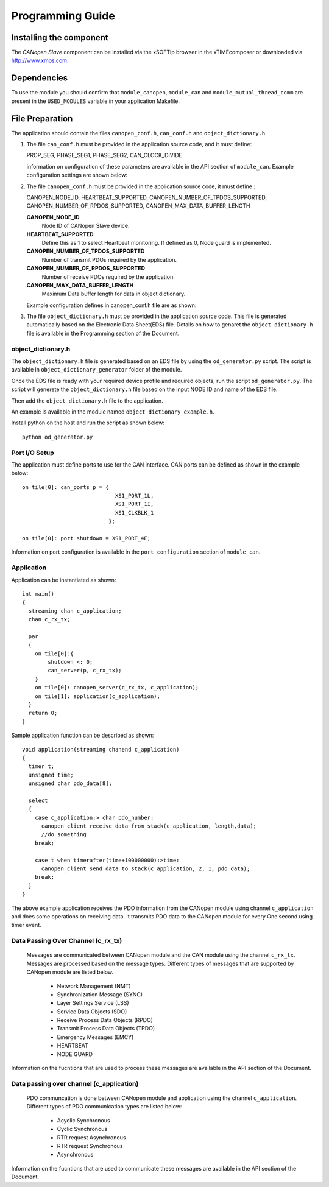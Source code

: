 Programming Guide=================Installing the component------------------------The *CANopen Slave* component can be installed via the xSOFTip browser in the xTIMEcomposer or downloaded via http://www.xmos.com.Dependencies------------To use the module you should confirm that ``module_canopen``, ``module_can`` and ``module_mutual_thread_comm`` are present in the ``USED_MODULES`` variable in your application Makefile.File Preparation----------------The application should contain the files ``canopen_conf.h``, ``can_conf.h`` and ``object_dictionary.h``.#. The file ``can_conf.h`` must be provided in the application source code, and it must define:   PROP_SEG,   PHASE_SEG1,   PHASE_SEG2,   CAN_CLOCK_DIVIDE   information on configuration of these parameters are available in the API section of ``module_can``. Example configuration settings are shown below:    .. literalinclude:: module_canopen/can_conf_example.h      :start-after: //::CAN Conf      :end-before: //::CAN Conf End#. The file ``canopen_conf.h`` must be provided in the application source code, it must define :   CANOPEN_NODE_ID,   HEARTBEAT_SUPPORTED,   CANOPEN_NUMBER_OF_TPDOS_SUPPORTED,   CANOPEN_NUMBER_OF_RPDOS_SUPPORTED,   CANOPEN_MAX_DATA_BUFFER_LENGTH   **CANOPEN_NODE_ID**      Node ID of CANopen Slave device.         **HEARTBEAT_SUPPORTED**      Define this as 1 to select Heartbeat monitoring. If defined as 0, Node guard is implemented.       **CANOPEN_NUMBER_OF_TPDOS_SUPPORTED**      Number of transmit PDOs required by the application.         **CANOPEN_NUMBER_OF_RPDOS_SUPPORTED**      Number of receive PDOs required by the application.      **CANOPEN_MAX_DATA_BUFFER_LENGTH**      Maximum Data buffer length for data in object dictionary.         Example configuration defines in canopen_conf.h file are as shown:    .. literalinclude:: module_canopen/canopen_conf_example.h      :start-after: //::Conf      :end-before: //::Conf End #. The file ``object_dictionary.h`` must be provided in the application source code. This file is generated automatically based on the Electronic Data Sheet(EDS) file. Details on how to genaret the ``object_dictionary.h`` file is available in the Programming section of the Document.  object_dictionary.h+++++++++++++++++++The ``object_dictionary.h`` file is generated based on an EDS file by using the ``od_generator.py`` script. The script is available in ``object_dictionary_generator`` folder of the module.    Once the EDS file is ready with your required device profile and required objects, run the script ``od_generator.py``. The script will generete the ``object_dictionary.h`` file based on the input NODE ID and name of the EDS file.Then add the ``object_dictionary.h`` file to the application. An example is available in the module named ``object_dictionary_example.h``.   Install python on the host and run the script as shown below::   python od_generator.pyPort I/O Setup++++++++++++++The application must define ports to use for the CAN interface. CAN ports can be defined as shown in the example below::   on tile[0]: can_ports p = {                                XS1_PORT_1L,                                 XS1_PORT_1I,                                 XS1_CLKBLK_1                              };                                 on tile[0]: port shutdown = XS1_PORT_4E;Information on port configuration is available in the ``port configuration`` section of ``module_can``.    Application+++++++++++Application can be instantiated as shown::   int main()   {     streaming chan c_application;     chan c_rx_tx;       par     {       on tile[0]:{           shutdown <: 0;           can_server(p, c_rx_tx);       }       on tile[0]: canopen_server(c_rx_tx, c_application);       on tile[1]: application(c_application);     }     return 0;   }Sample application function can be described as shown::   void application(streaming chanend c_application)   {     timer t;     unsigned time;     unsigned char pdo_data[8];       select     {       case c_application:> char pdo_number:          canopen_client_receive_data_from_stack(c_application, length,data);         //do something       break;           case t when timerafter(time+100000000):>time:         canopen_client_send_data_to_stack(c_application, 2, 1, pdo_data);       break;     }   }   The above example application receives the PDO information from the CANopen module using channel ``c_application`` and does some operations on receiving data. It transmits PDO data to the CANopen module for every One second using timer event.   Data Passing Over Channel (c_rx_tx)+++++++++++++++++++++++++++++++++++ Messages are communicated between CANopen module and the CAN module using the channel ``c_rx_tx``. Messages are processed based on the message types. Different types of messages that are supported by CANopen module are listed below.   * Network Management (NMT)    * Synchronization Message (SYNC)   * Layer Settings Service (LSS)   * Service Data Objects (SDO)   * Receive Process Data Objects (RPDO)   * Transmit Process Data Objects (TPDO)   * Emergency Messages (EMCY)   * HEARTBEAT    * NODE GUARDInformation on the fucntions that are used to process these messages are available in the API section of the Document.Data passing over channel (c_application)+++++++++++++++++++++++++++++++++++++++++ PDO communcation is done between CANopen module and application using the channel ``c_application``. Different types of PDO communication types are listed below:    * Acyclic Synchronous   * Cyclic Synchronous   * RTR request Asynchronous   * RTR request Synchronous   * Asynchronous   Information on the fucntions that are used to communicate these messages are available in the API section of the Document.